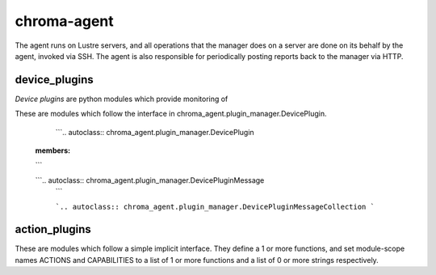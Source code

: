 chroma-agent
------------

The agent runs on Lustre servers, and all operations that the manager does on a server are
done on its behalf by the agent, invoked via SSH.  The agent is also responsible for periodically posting
reports back to the manager via HTTP.

device_plugins
______________

*Device plugins* are python modules which provide monitoring of

These are modules which follow the interface in chroma_agent.plugin_manager.DevicePlugin.

	```.. autoclass:: chroma_agent.plugin_manager.DevicePlugin
  :members:
  ```

  ```.. autoclass:: chroma_agent.plugin_manager.DevicePluginMessage
	```

	```.. autoclass:: chroma_agent.plugin_manager.DevicePluginMessageCollection
	```

action_plugins
_______________

These are modules which follow a simple implicit interface.  They define a 1 or more functions, and
set module-scope names ACTIONS and CAPABILITIES to a list of 1 or more functions and a list of 0
or more strings respectively.

.. automodule: chroma_agent.action_plugins
  :undoc-members:

